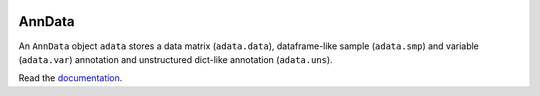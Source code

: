 |Docs| |Build Status| |Coverage|

.. |Docs| image:: https://readthedocs.org/projects/scanpy/badge/?version=latest
   :target: https://scanpy.readthedocs.io
.. |Build Status| image:: https://travis-ci.org/theislab/anndata.svg?branch=master
   :target: https://travis-ci.org/theislab/anndata
.. |Coverage| image:: https://codecov.io/gh/theislab/anndata/branch/master/graph/badge.svg
   :target: https://codecov.io/gh/theislab/anndata

AnnData
=======

An ``AnnData`` object ``adata`` stores a data matrix (``adata.data``),
dataframe-like sample (``adata.smp``) and variable (``adata.var``) annotation
and unstructured dict-like annotation (``adata.uns``).

Read the `documentation <http://scanpy.readthedocs.io/en/latest/api/scanpy.api.AnnData.html>`_.
